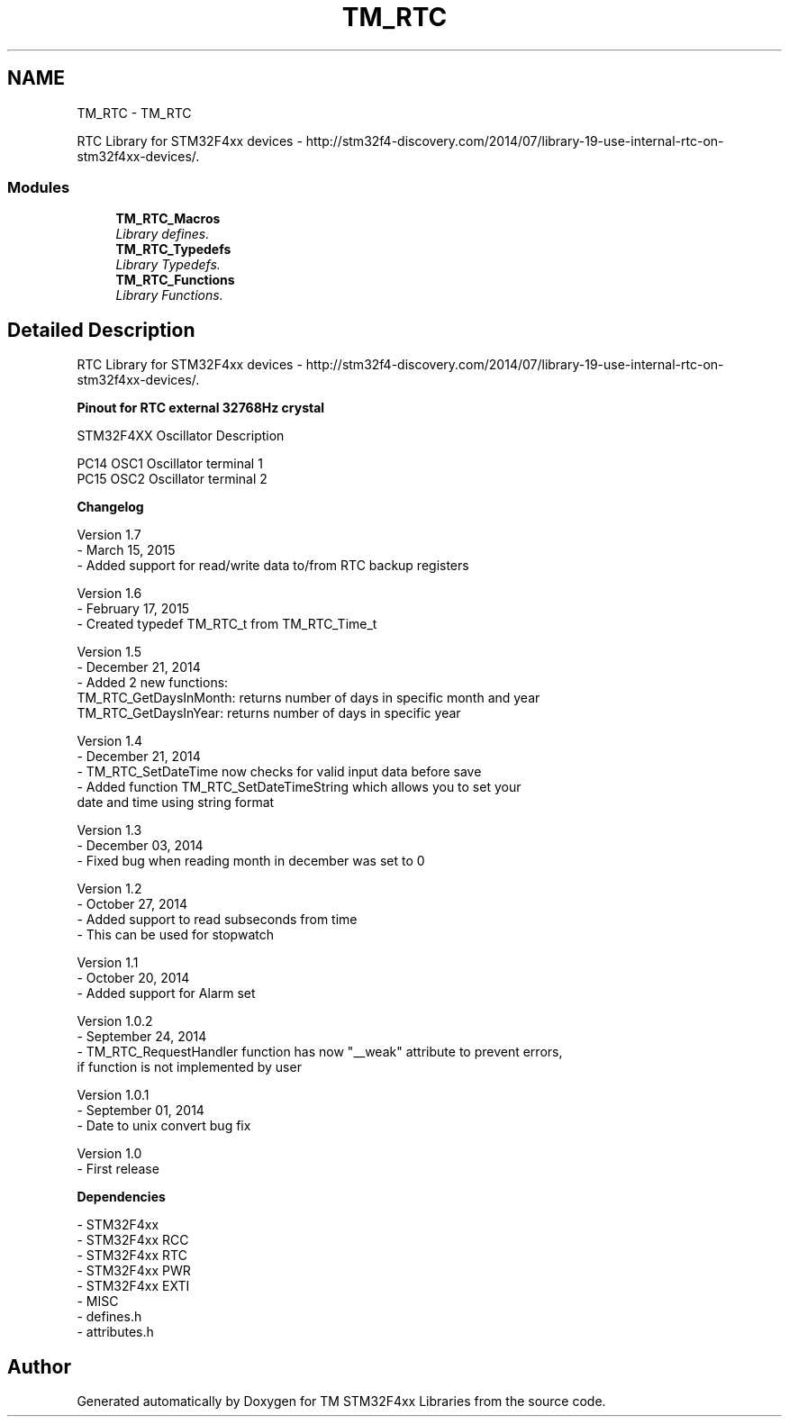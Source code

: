 .TH "TM_RTC" 3 "Wed Mar 18 2015" "Version v1.0.0" "TM STM32F4xx Libraries" \" -*- nroff -*-
.ad l
.nh
.SH NAME
TM_RTC \- TM_RTC
.PP
RTC Library for STM32F4xx devices - http://stm32f4-discovery.com/2014/07/library-19-use-internal-rtc-on-stm32f4xx-devices/\&.  

.SS "Modules"

.in +1c
.ti -1c
.RI "\fBTM_RTC_Macros\fP"
.br
.RI "\fILibrary defines\&. \fP"
.ti -1c
.RI "\fBTM_RTC_Typedefs\fP"
.br
.RI "\fILibrary Typedefs\&. \fP"
.ti -1c
.RI "\fBTM_RTC_Functions\fP"
.br
.RI "\fILibrary Functions\&. \fP"
.in -1c
.SH "Detailed Description"
.PP 
RTC Library for STM32F4xx devices - http://stm32f4-discovery.com/2014/07/library-19-use-internal-rtc-on-stm32f4xx-devices/\&. 


.PP
\fBPinout for RTC external 32768Hz crystal\fP
.RS 4

.RE
.PP
.PP
.nf
 STM32F4XX  Oscillator   Description
    
 PC14       OSC1         Oscillator terminal 1
 PC15       OSC2         Oscillator terminal 2
.fi
.PP
.PP
\fBChangelog\fP
.RS 4

.RE
.PP
.PP
.nf
 Version 1.7
   - March 15, 2015
   - Added support for read/write data to/from RTC backup registers

 Version 1.6
   - February 17, 2015
   - Created typedef TM_RTC_t from TM_RTC_Time_t

 Version 1.5
   - December 21, 2014
   - Added 2 new functions:
      TM_RTC_GetDaysInMonth: returns number of days in specific month and year
      TM_RTC_GetDaysInYear: returns number of days in specific year

 Version 1.4
   - December 21, 2014
   - TM_RTC_SetDateTime now checks for valid input data before save
   - Added function TM_RTC_SetDateTimeString which allows you to set your
      date and time using string format

 Version 1.3
   - December 03, 2014
   - Fixed bug when reading month in december was set to 0

 Version 1.2
   - October 27, 2014
   - Added support to read subseconds from time
   - This can be used for stopwatch

 Version 1.1
   - October 20, 2014
   - Added support for Alarm set

 Version 1.0.2
   - September 24, 2014
   - TM_RTC_RequestHandler function has now "__weak" attribute to prevent errors,
      if function is not implemented by user

 Version 1.0.1
   - September 01, 2014
   - Date to unix convert bug fix

 Version 1.0
   - First release
.fi
.PP
.PP
\fBDependencies\fP
.RS 4

.RE
.PP
.PP
.nf
 - STM32F4xx
 - STM32F4xx RCC
 - STM32F4xx RTC
 - STM32F4xx PWR
 - STM32F4xx EXTI
 - MISC
 - defines.h
 - attributes.h
.fi
.PP
 
.SH "Author"
.PP 
Generated automatically by Doxygen for TM STM32F4xx Libraries from the source code\&.

